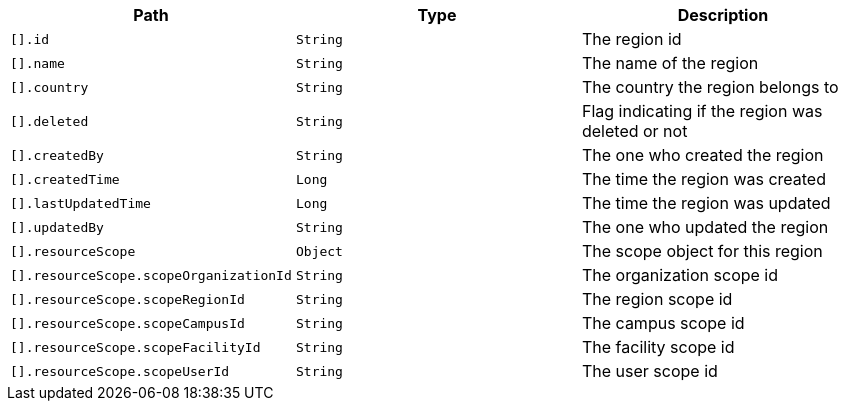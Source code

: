 |===
|Path|Type|Description

|`[].id`
|`String`
|The region id

|`[].name`
|`String`
|The name of the region

|`[].country`
|`String`
|The country the region belongs to

|`[].deleted`
|`String`
|Flag indicating if the region was deleted or not

|`[].createdBy`
|`String`
|The one who created the region

|`[].createdTime`
|`Long`
|The time the region was created

|`[].lastUpdatedTime`
|`Long`
|The time the region was updated

|`[].updatedBy`
|`String`
|The one who updated the region

|`[].resourceScope`
|`Object`
|The scope object for this region

|`[].resourceScope.scopeOrganizationId`
|`String`
|The organization scope id

|`[].resourceScope.scopeRegionId`
|`String`
|The region scope id

|`[].resourceScope.scopeCampusId`
|`String`
|The campus scope id

|`[].resourceScope.scopeFacilityId`
|`String`
|The facility scope id

|`[].resourceScope.scopeUserId`
|`String`
|The user scope id

|===